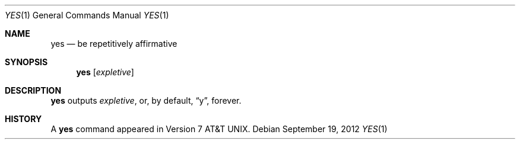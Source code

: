 .\"	$OpenBSD: yes.1,v 1.7 2012/09/19 20:50:15 jmc Exp $
.\"	$NetBSD: yes.1,v 1.3 1994/11/14 04:56:14 jtc Exp $
.\"
.\" Copyright (c) 1980, 1991, 1993
.\"	The Regents of the University of California.  All rights reserved.
.\"
.\" Redistribution and use in source and binary forms, with or without
.\" modification, are permitted provided that the following conditions
.\" are met:
.\" 1. Redistributions of source code must retain the above copyright
.\"    notice, this list of conditions and the following disclaimer.
.\" 2. Redistributions in binary form must reproduce the above copyright
.\"    notice, this list of conditions and the following disclaimer in the
.\"    documentation and/or other materials provided with the distribution.
.\" 3. Neither the name of the University nor the names of its contributors
.\"    may be used to endorse or promote products derived from this software
.\"    without specific prior written permission.
.\"
.\" THIS SOFTWARE IS PROVIDED BY THE REGENTS AND CONTRIBUTORS ``AS IS'' AND
.\" ANY EXPRESS OR IMPLIED WARRANTIES, INCLUDING, BUT NOT LIMITED TO, THE
.\" IMPLIED WARRANTIES OF MERCHANTABILITY AND FITNESS FOR A PARTICULAR PURPOSE
.\" ARE DISCLAIMED.  IN NO EVENT SHALL THE REGENTS OR CONTRIBUTORS BE LIABLE
.\" FOR ANY DIRECT, INDIRECT, INCIDENTAL, SPECIAL, EXEMPLARY, OR CONSEQUENTIAL
.\" DAMAGES (INCLUDING, BUT NOT LIMITED TO, PROCUREMENT OF SUBSTITUTE GOODS
.\" OR SERVICES; LOSS OF USE, DATA, OR PROFITS; OR BUSINESS INTERRUPTION)
.\" HOWEVER CAUSED AND ON ANY THEORY OF LIABILITY, WHETHER IN CONTRACT, STRICT
.\" LIABILITY, OR TORT (INCLUDING NEGLIGENCE OR OTHERWISE) ARISING IN ANY WAY
.\" OUT OF THE USE OF THIS SOFTWARE, EVEN IF ADVISED OF THE POSSIBILITY OF
.\" SUCH DAMAGE.
.\"
.\"     @(#)yes.1	8.1 (Berkeley) 6/6/93
.\"
.Dd $Mdocdate: September 19 2012 $
.Dt YES 1
.Os
.Sh NAME
.Nm yes
.Nd be repetitively affirmative
.Sh SYNOPSIS
.Nm yes
.Op Ar expletive
.Sh DESCRIPTION
.Nm yes
outputs
.Ar expletive ,
or, by default,
.Dq y ,
forever.
.Sh HISTORY
A
.Nm
command appeared in
.At v7 .
